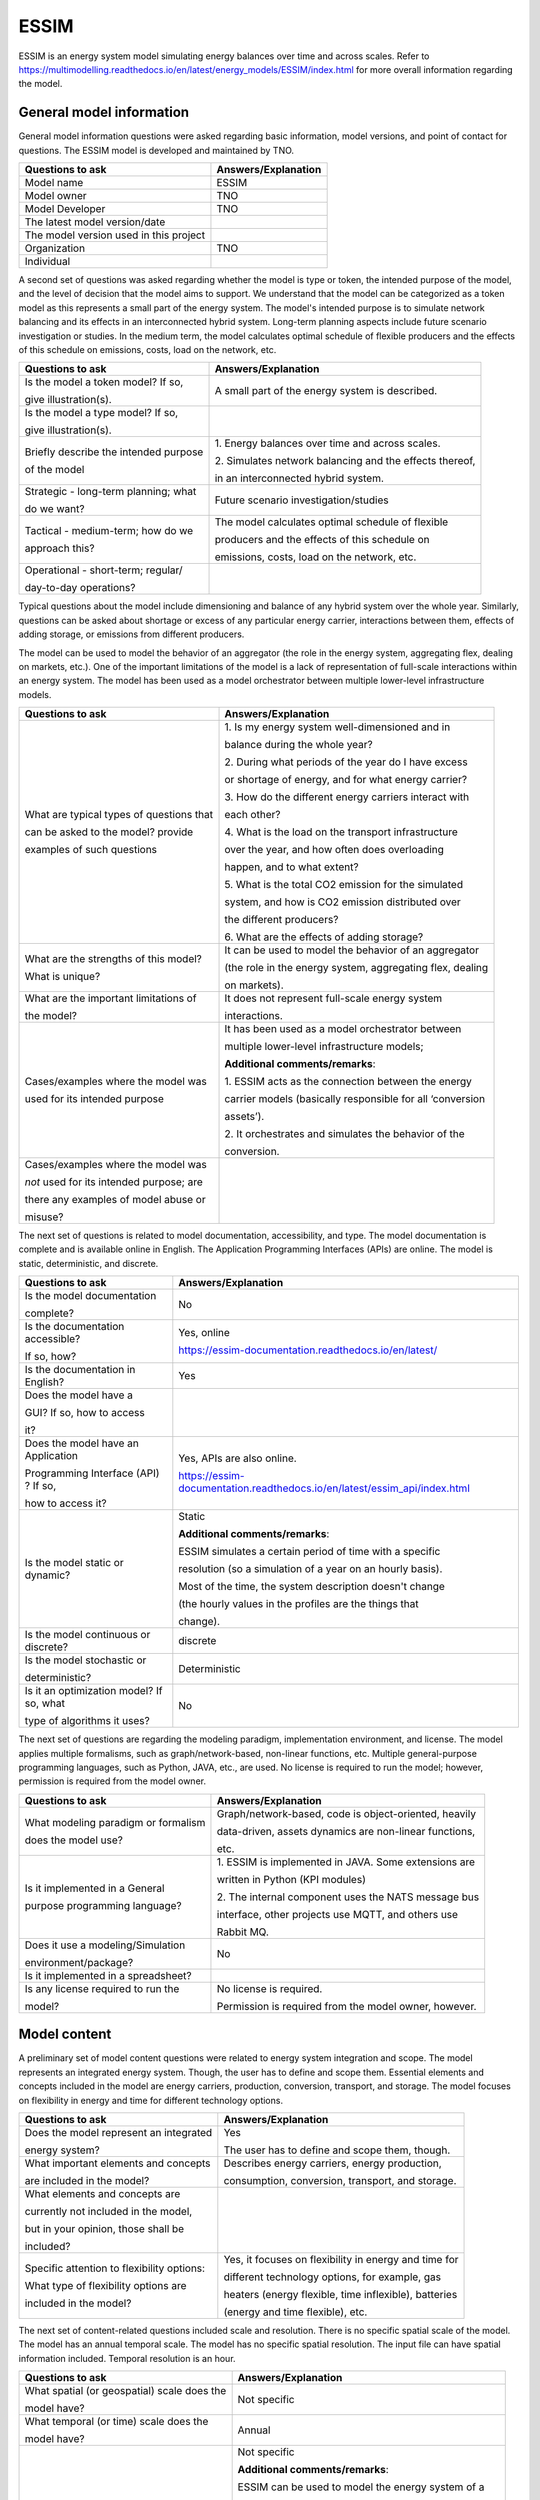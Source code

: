 =====
ESSIM
=====


ESSIM is an energy system model simulating energy balances over time and
across scales. Refer to
https://multimodelling.readthedocs.io/en/latest/energy_models/ESSIM/index.html
for more overall information regarding the model.

General model information
=========================

General model information questions were asked regarding basic
information, model versions, and point of contact for questions. The
ESSIM model is developed and maintained by TNO.

+---------------------------+------------------------------------------+
| Questions to ask          | Answers/Explanation                      |
+===========================+==========================================+
| Model name                | ESSIM                                    |
+---------------------------+------------------------------------------+
| Model owner               | TNO                                      |
+---------------------------+------------------------------------------+
| Model Developer           | TNO                                      |
+---------------------------+------------------------------------------+
| The latest model          |                                          |
| version/date              |                                          |
+---------------------------+------------------------------------------+
| The model version used in |                                          |
| this project              |                                          |
+---------------------------+------------------------------------------+
| Organization              | TNO                                      |
+---------------------------+------------------------------------------+
| Individual                |                                          |
+---------------------------+------------------------------------------+

A second set of questions was asked regarding whether the model is type
or token, the intended purpose of the model, and the level of decision
that the model aims to support. We understand that the model can be
categorized as a token model as this represents a small part of the
energy system. The model's intended purpose is to simulate network
balancing and its effects in an interconnected hybrid system. Long-term
planning aspects include future scenario investigation or studies. In
the medium term, the model calculates optimal schedule of flexible
producers and the effects of this schedule on emissions, costs, load on
the network, etc.

+----------------------------+-----------------------------------------+
| Questions to ask           | Answers/Explanation                     |
+============================+=========================================+
| Is the model a token       | A small part of the energy system is    |
| model? If so,              | described.                              |
|                            |                                         |
| give illustration(s).      |                                         |
+----------------------------+-----------------------------------------+
| Is the model a type model? |                                         |
| If so,                     |                                         |
|                            |                                         |
| give illustration(s).      |                                         |
+----------------------------+-----------------------------------------+
| Briefly describe the       | 1. Energy balances over time and across |
| intended purpose           | scales.                                 |
|                            |                                         |
| of the model               | 2. Simulates network balancing and the  |
|                            | effects thereof,                        |
|                            |                                         |
|                            | in an interconnected hybrid system.     |
+----------------------------+-----------------------------------------+
| Strategic - long-term      | Future scenario investigation/studies   |
| planning; what             |                                         |
|                            |                                         |
| do we want?                |                                         |
+----------------------------+-----------------------------------------+
| Tactical - medium-term;    | The model calculates optimal schedule   |
| how do we                  | of flexible                             |
|                            |                                         |
| approach this?             | producers and the effects of this       |
|                            | schedule on                             |
|                            |                                         |
|                            | emissions, costs, load on the network,  |
|                            | etc.                                    |
+----------------------------+-----------------------------------------+
| Operational - short-term;  |                                         |
| regular/                   |                                         |
|                            |                                         |
| day-to-day operations?     |                                         |
+----------------------------+-----------------------------------------+

Typical questions about the model include dimensioning and balance of
any hybrid system over the whole year. Similarly, questions can be asked
about shortage or excess of any particular energy carrier, interactions
between them, effects of adding storage, or emissions from different
producers.

The model can be used to model the behavior of an aggregator (the role
in the energy system, aggregating flex, dealing on markets, etc.). One
of the important limitations of the model is a lack of representation of
full-scale interactions within an energy system. The model has been used
as a model orchestrator between multiple lower-level infrastructure
models.

+----------------------------+-----------------------------------------+
| Questions to ask           | Answers/Explanation                     |
+============================+=========================================+
| What are typical types of  | 1. Is my energy system well-dimensioned |
| questions that             | and in                                  |
|                            |                                         |
| can be asked to the model? | balance during the whole year?          |
| provide                    |                                         |
|                            | 2. During what periods of the year do I |
| examples of such questions | have excess                             |
|                            |                                         |
|                            | or shortage of energy, and for what     |
|                            | energy carrier?                         |
|                            |                                         |
|                            | 3. How do the different energy carriers |
|                            | interact with                           |
|                            |                                         |
|                            | each other?                             |
|                            |                                         |
|                            | 4. What is the load on the transport    |
|                            | infrastructure                          |
|                            |                                         |
|                            | over the year, and how often does       |
|                            | overloading                             |
|                            |                                         |
|                            | happen, and to what extent?             |
|                            |                                         |
|                            | 5. What is the total CO2 emission for   |
|                            | the simulated                           |
|                            |                                         |
|                            | system, and how is CO2 emission         |
|                            | distributed over                        |
|                            |                                         |
|                            | the different producers?                |
|                            |                                         |
|                            | 6. What are the effects of adding       |
|                            | storage?                                |
+----------------------------+-----------------------------------------+
| What are the strengths of  | It can be used to model the behavior of |
| this model?                | an aggregator                           |
|                            |                                         |
| What is unique?            | (the role in the energy system,         |
|                            | aggregating flex, dealing               |
|                            |                                         |
|                            | on markets).                            |
+----------------------------+-----------------------------------------+
| What are the important     | It does not represent full-scale energy |
| limitations of             | system                                  |
|                            |                                         |
| the model?                 | interactions.                           |
+----------------------------+-----------------------------------------+
| Cases/examples where the   | It has been used as a model             |
| model was                  | orchestrator between                    |
|                            |                                         |
| used for its intended      | multiple lower-level infrastructure     |
| purpose                    | models;                                 |
|                            |                                         |
|                            | **Additional comments/remarks**:        |
|                            |                                         |
|                            | 1. ESSIM acts as the connection between |
|                            | the energy                              |
|                            |                                         |
|                            | carrier models (basically responsible   |
|                            | for all ‘conversion                     |
|                            |                                         |
|                            | assets’).                               |
|                            |                                         |
|                            | 2. It orchestrates and simulates the    |
|                            | behavior of the                         |
|                            |                                         |
|                            | conversion.                             |
+----------------------------+-----------------------------------------+
| Cases/examples where the   |                                         |
| model was                  |                                         |
|                            |                                         |
| *not* used for its         |                                         |
| intended purpose; are      |                                         |
|                            |                                         |
| there any examples of      |                                         |
| model abuse or             |                                         |
|                            |                                         |
| misuse?                    |                                         |
+----------------------------+-----------------------------------------+

The next set of questions is related to model documentation,
accessibility, and type. The model documentation is complete and is
available online in English. The Application Programming Interfaces
(APIs) are online. The model is static, deterministic, and discrete.

+--------------------------+----------------------------------------------------------------------------+
| Questions to ask         | Answers/Explanation                       					|
+==========================+============================================================================+
| Is the model             | No                                       					|
| documentation            |                                           					|
|                          |                                           					|
| complete?                |                                           					|
+--------------------------+----------------------------------------------------------------------------+
| Is the documentation     | Yes, online                               					|
| accessible?              |                                           					|
|                          | https://essim-documentation.readthedocs.io/en/latest/ 			|
| If so, how?              |  										|
+--------------------------+----------------------------------------------------------------------------+
| Is the documentation in  | Yes                                       					|
| English?                 |                                           					|
+--------------------------+----------------------------------------------------------------------------+
| Does the model have a    |                                           					|
|                          |                                           					|
| GUI? If so, how to       |                                           					|
| access                   |                                           					|
|                          |                                           					|
| it?                      |                                           					|
+--------------------------+----------------------------------------------------------------------------+
| Does the model have an   | Yes, APIs are also online.                					|
| Application              |                                           					|
|                          | https://essim-documentation.readthedocs.io/en/latest/essim_api/index.html	|
| Programming Interface    | 										|
| (API) ? If so,           |                                           					|
|                          |                                           					|
| how to access it?        |                                           					|
+--------------------------+----------------------------------------------------------------------------+
| Is the model static or   | Static                                    					|
| dynamic?                 |                                           					|
|                          | **Additional comments/remarks**:          					|
|                          |                                           					|
|                          | ESSIM simulates a certain period of time  					|
|                          | with a specific                           					|
|                          |                                           					|
|                          | resolution (so a simulation of a year on  					|
|                          | an hourly basis).                         					|
|                          |                                           					|
|                          | Most of the time, the system description  					|
|                          | doesn't change                            					|
|                          |                                           					|
|                          | (the hourly values in the profiles are    					|
|                          | the things that                           					|
|                          |                                           					|
|                          | change).                                  					|
+--------------------------+----------------------------------------------------------------------------+
| Is the model continuous  | discrete                                  					|
| or discrete?             |                                           					|
+--------------------------+----------------------------------------------------------------------------+
| Is the model stochastic  | Deterministic                             					|
| or                       |                                           					|
|                          |                                           					|
| deterministic?           |                                           					|
+--------------------------+----------------------------------------------------------------------------+
| Is it an optimization    | No                                        					|
| model? If so, what       |                                           					|
|                          |                                           					|
| type of algorithms it    |                                           					|
| uses?                    |                                           					|
+--------------------------+----------------------------------------------------------------------------+

The next set of questions are regarding the modeling paradigm,
implementation environment, and license. The model applies multiple
formalisms, such as graph/network-based, non-linear functions, etc.
Multiple general-purpose programming languages, such as Python, JAVA,
etc., are used. No license is required to run the model; however,
permission is required from the model owner.

+--------------------------+-------------------------------------------+
| Questions to ask         | Answers/Explanation                       |
+==========================+===========================================+
| What modeling paradigm   | Graph/network-based, code is              |
| or formalism             | object-oriented, heavily                  |
|                          |                                           |
| does the model use?      | data-driven, assets dynamics are          |
|                          | non-linear functions,                     |
|                          |                                           |
|                          | etc.                                      |
+--------------------------+-------------------------------------------+
| Is it implemented in a   | 1. ESSIM is implemented in JAVA. Some     |
| General                  | extensions are                            |
|                          |                                           |
| purpose programming      | written in Python (KPI modules)           |
| language?                |                                           |
|                          | 2. The internal component uses the NATS   |
|                          | message bus                               |
|                          |                                           |
|                          | interface, other projects use MQTT, and   |
|                          | others use                                |
|                          |                                           |
|                          | Rabbit MQ.                                |
+--------------------------+-------------------------------------------+
| Does it use a            | No                                        |
| modeling/Simulation      |                                           |
|                          |                                           |
| environment/package?     |                                           |
+--------------------------+-------------------------------------------+
| Is it implemented in a   |                                           |
| spreadsheet?             |                                           |
+--------------------------+-------------------------------------------+
| Is any license required  | No license is required.                   |
| to run the               |                                           |
|                          | Permission is required from the model     |
| model?                   | owner, however.                           |
+--------------------------+-------------------------------------------+

Model content
=============

A preliminary set of model content questions were related to energy
system integration and scope. The model represents an integrated energy
system. Though, the user has to define and scope them. Essential
elements and concepts included in the model are energy carriers,
production, conversion, transport, and storage. The model focuses on
flexibility in energy and time for different technology options.

+------------------------------+---------------------------------------+
| Questions to ask             | Answers/Explanation                   |
+==============================+=======================================+
| Does the model represent an  | Yes                                   |
| integrated                   |                                       |
|                              | The user has to define and scope      |
| energy system?               | them, though.                         |
+------------------------------+---------------------------------------+
| What important elements and  | Describes energy carriers, energy     |
| concepts                     | production,                           |
|                              |                                       |
| are included in the model?   | consumption, conversion, transport,   |
|                              | and storage.                          |
+------------------------------+---------------------------------------+
| What elements and concepts   |                                       |
| are                          |                                       |
|                              |                                       |
| currently not included in    |                                       |
| the model,                   |                                       |
|                              |                                       |
| but in your opinion, those   |                                       |
| shall be                     |                                       |
|                              |                                       |
| included?                    |                                       |
+------------------------------+---------------------------------------+
| Specific attention to        | Yes, it focuses on flexibility in     |
| flexibility options:         | energy and time for                   |
|                              |                                       |
| What type of flexibility     | different technology options, for     |
| options are                  | example, gas                          |
|                              |                                       |
| included in the model?       | heaters (energy flexible, time        |
|                              | inflexible), batteries                |
|                              |                                       |
|                              | (energy and time flexible), etc.      |
+------------------------------+---------------------------------------+

The next set of content-related questions included scale and resolution.
There is no specific spatial scale of the model. The model has an annual
temporal scale. The model has no specific spatial resolution. The input
file can have spatial information included. Temporal resolution is an
hour.

+-----------------------------+----------------------------------------+
| Questions to ask            | Answers/Explanation                    |
+=============================+========================================+
| What spatial (or            | Not specific                           |
| geospatial) scale does the  |                                        |
|                             |                                        |
| model have?                 |                                        |
+-----------------------------+----------------------------------------+
| What temporal (or time)     | Annual                                 |
| scale does the              |                                        |
|                             |                                        |
| model have?                 |                                        |
+-----------------------------+----------------------------------------+
| Spatial resolution          | Not specific                           |
|                             |                                        |
|                             | **Additional comments/remarks**:       |
|                             |                                        |
|                             | ESSIM can be used to model the energy  |
|                             | system of a                            |
|                             |                                        |
|                             | single house or the world's energy     |
|                             | balance. The ESDL                      |
|                             |                                        |
|                             | that goes into ESSIM contains          |
|                             | geographical information               |
|                             |                                        |
|                             | 99% of the time, but ESSIM doesn’t do  |
|                             | anything with                          |
|                             |                                        |
|                             | this information.                      |
+-----------------------------+----------------------------------------+
| Temporal resolution         | hourly                                 |
+-----------------------------+----------------------------------------+

The next set of questions is related to model assumptions, model inputs,
parameters, and outputs, and data sources related to the model. The
model follows an internal algorithm to determine the order of solving
various commodity networks. The model follows flexibility-based
demand-supply matching algorithm that uses the costs of energy
production as a means to grade the desirability of producers. The model
does not fully enforce energy or mass conservation, which might be
contested by others. The input and output file format is Energy System
Description Language (ESDL). Important model inputs are household demand
and supply, related technology options, energy network infrastructure,
large-scale energy supply options, etc. Important model outputs are
production/consumption time series at each node, total production, total
costs, imports/exports, full-load hours, etc.

+-----------------------------+----------------------------------------+
| Questions to ask            | Answers/Explanation                    |
+=============================+========================================+
| What critical assumptions   | 1. The model follows an algorithm to   |
| does the                    | determine the                          |
|                             |                                        |
| model have?                 | order of solving various commodity     |
|                             | networks.                              |
|                             |                                        |
|                             | 2. A flexibility-based demand-supply   |
|                             | matching                               |
|                             |                                        |
|                             | algorithm that uses costs of energy    |
|                             | production                             |
|                             |                                        |
|                             | as a means to grade the desirability   |
|                             | of producers.                          |
|                             |                                        |
|                             | 3. A tree-based transport network      |
|                             | solver that                            |
|                             |                                        |
|                             | calculates the load on various         |
|                             | transport elements                     |
|                             |                                        |
|                             | based on the demand-supply solution    |
|                             | determined                             |
|                             |                                        |
|                             | above.                                 |
+-----------------------------+----------------------------------------+
| Which ones are likely to be | 1. Infrastructure cycles/loops are     |
| contested by                | “randomly” cut                         |
|                             |                                        |
| others? Why?                | to make a directed tree.               |
|                             |                                        |
|                             | 2. Energy conservation is not fully    |
|                             | enforced                               |
|                             |                                        |
|                             | (conversion losses can be ignored or   |
|                             | made                                   |
|                             |                                        |
|                             | explicit)                              |
|                             |                                        |
|                             | 3. Transport losses are not considered |
|                             |                                        |
|                             | 4. Mass conservation is not enforced   |
+-----------------------------+----------------------------------------+
| What is/are the model input | ESDL                                   |
| format(s)?                  |                                        |
+-----------------------------+----------------------------------------+
| What is/are the model       | ESDL                                   |
| output format(s)?           |                                        |
+-----------------------------+----------------------------------------+
| What are the important      | Topological city household demand and  |
| model inputs?               | supply,                                |
|                             |                                        |
|                             | related technology options, energy     |
|                             | network                                |
|                             |                                        |
|                             | infrastructure, large-scale energy     |
|                             | supply options,                        |
|                             |                                        |
|                             | etc.                                   |
+-----------------------------+----------------------------------------+
| What important parameters   | Parameters related to the inputs       |
| does the                    | mentioned above                        |
|                             |                                        |
| model have?                 | **Additional comments/remarks**:       |
|                             |                                        |
|                             | There are no internal parameters in    |
|                             | the model.                             |
|                             |                                        |
|                             | All necessary data is in the input     |
|                             | data files.                            |
+-----------------------------+----------------------------------------+
| What are the important      | 1. Mainly time-series (hourly profiles |
| model outputs?              | for                                    |
|                             |                                        |
|                             | consumption/production) at each node   |
|                             |                                        |
|                             | 2. CO2 output profiles (for each       |
|                             | producer or each                       |
|                             |                                        |
|                             | energy carrier)                        |
|                             |                                        |
|                             | 3. KPI modules (metrics: energy        |
|                             | neutrality, total                      |
|                             |                                        |
|                             | (local) production/consumption, total  |
|                             | import/export,                         |
|                             |                                        |
|                             | full load hours, etc.)                 |
+-----------------------------+----------------------------------------+
| What are the data sources   |                                        |
| used by the                 |                                        |
|                             |                                        |
| model?                      |                                        |
+-----------------------------+----------------------------------------+
| Any data that can be        |                                        |
| shared? If so, what         |                                        |
|                             |                                        |
| and how to access them?     |                                        |
+-----------------------------+----------------------------------------+

Continuing with the model content, there were questions regarding
verification, validation, and test, and uncertainty descriptions. There
is no specific test coverage of the model. Units and data consistency
checks are held manually. The results and inputs are validated by
experts. Over-production and system failure are other method of
validating and verifying.

+-----------------------------+----------------------------------------+
| Questions to ask            | Answers/Explanation                    |
+=============================+========================================+
| Can you comment on the test | There is no specific comment on the    |
| coverage of                 | test coverage                          |
|                             |                                        |
| the model?                  | of the model.                          |
+-----------------------------+----------------------------------------+
| What is being verified,     | 1. Unit and data consistency checks,   |
| validated, or tested        | including                              |
|                             |                                        |
| in the model?               | conversion units - manually            |
|                             |                                        |
|                             | 2. Results consistency                 |
+-----------------------------+----------------------------------------+
| What methods are used for   | 1. Experts validation                  |
| the model                   |                                        |
|                             | 2. Overproduction and system failure   |
| verification, validation,   |                                        |
| and testing, if any?        |                                        |
+-----------------------------+----------------------------------------+
| Can you comment on the      |                                        |
| uncertainty in              |                                        |
|                             |                                        |
| model parameters?           |                                        |
+-----------------------------+----------------------------------------+
| Can you comment on the      |                                        |
| uncertainty in              |                                        |
|                             |                                        |
| model input?                |                                        |
+-----------------------------+----------------------------------------+
| Can you comment on the      |                                        |
| uncertainty in              |                                        |
|                             |                                        |
| the model structure?        |                                        |
+-----------------------------+----------------------------------------+
